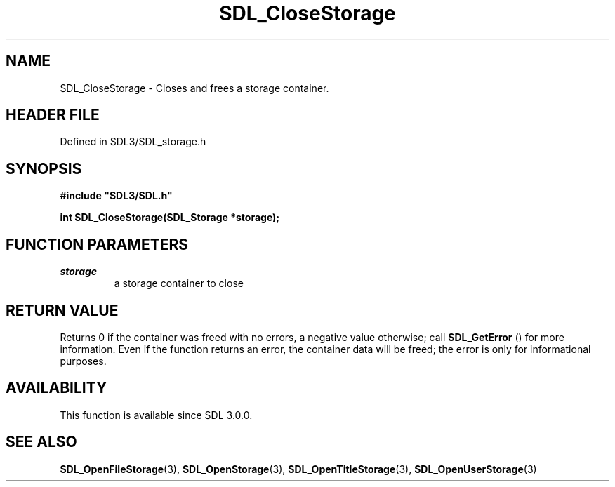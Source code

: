 .\" This manpage content is licensed under Creative Commons
.\"  Attribution 4.0 International (CC BY 4.0)
.\"   https://creativecommons.org/licenses/by/4.0/
.\" This manpage was generated from SDL's wiki page for SDL_CloseStorage:
.\"   https://wiki.libsdl.org/SDL_CloseStorage
.\" Generated with SDL/build-scripts/wikiheaders.pl
.\"  revision SDL-3.1.2-no-vcs
.\" Please report issues in this manpage's content at:
.\"   https://github.com/libsdl-org/sdlwiki/issues/new
.\" Please report issues in the generation of this manpage from the wiki at:
.\"   https://github.com/libsdl-org/SDL/issues/new?title=Misgenerated%20manpage%20for%20SDL_CloseStorage
.\" SDL can be found at https://libsdl.org/
.de URL
\$2 \(laURL: \$1 \(ra\$3
..
.if \n[.g] .mso www.tmac
.TH SDL_CloseStorage 3 "SDL 3.1.2" "Simple Directmedia Layer" "SDL3 FUNCTIONS"
.SH NAME
SDL_CloseStorage \- Closes and frees a storage container\[char46]
.SH HEADER FILE
Defined in SDL3/SDL_storage\[char46]h

.SH SYNOPSIS
.nf
.B #include \(dqSDL3/SDL.h\(dq
.PP
.BI "int SDL_CloseStorage(SDL_Storage *storage);
.fi
.SH FUNCTION PARAMETERS
.TP
.I storage
a storage container to close
.SH RETURN VALUE
Returns 0 if the container was freed with no errors, a negative value
otherwise; call 
.BR SDL_GetError
() for more information\[char46] Even
if the function returns an error, the container data will be freed; the
error is only for informational purposes\[char46]

.SH AVAILABILITY
This function is available since SDL 3\[char46]0\[char46]0\[char46]

.SH SEE ALSO
.BR SDL_OpenFileStorage (3),
.BR SDL_OpenStorage (3),
.BR SDL_OpenTitleStorage (3),
.BR SDL_OpenUserStorage (3)
